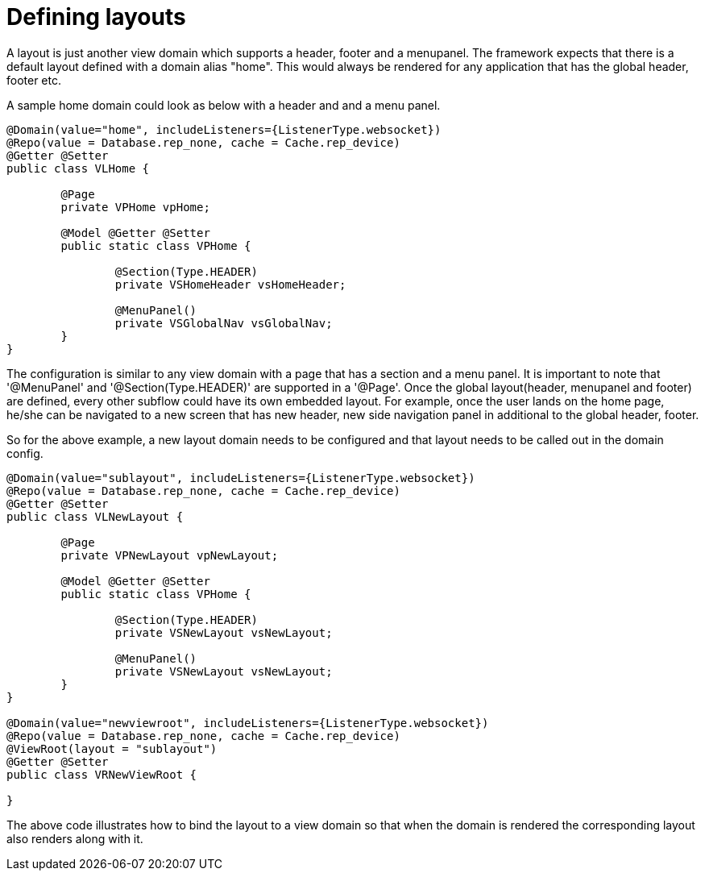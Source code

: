 [[configuration-writing-view-config-layouts]]
= Defining layouts

A layout is just another view domain which supports a header, footer and a menupanel.
The framework expects that there is a default layout defined with a domain alias "home". This would always be rendered for any application that has the global header, footer etc. 

A sample home domain could look as below with a header and and a menu panel.

[source, java]
----
@Domain(value="home", includeListeners={ListenerType.websocket}) 
@Repo(value = Database.rep_none, cache = Cache.rep_device)
@Getter @Setter
public class VLHome {

	@Page
	private VPHome vpHome;
	
	@Model @Getter @Setter
	public static class VPHome {
		
		@Section(Type.HEADER) 
		private VSHomeHeader vsHomeHeader;
		
		@MenuPanel()
		private VSGlobalNav vsGlobalNav;
	}
}
----

The configuration is similar to any view domain with a page that has a section and a menu panel. It is important to note that '@MenuPanel' and '@Section(Type.HEADER)' are supported in a '@Page'.
Once the global layout(header, menupanel and footer) are defined, every other subflow could have its own embedded layout. For example, once the user lands on the home page, he/she can be navigated to a new screen that has new header, new side navigation panel in additional to the global header, footer. 

So for the above example, a new layout domain needs to be configured and that layout needs to be called out in the domain config.

[source, java]
----
@Domain(value="sublayout", includeListeners={ListenerType.websocket}) 
@Repo(value = Database.rep_none, cache = Cache.rep_device)
@Getter @Setter
public class VLNewLayout {

	@Page
	private VPNewLayout vpNewLayout;
	
	@Model @Getter @Setter
	public static class VPHome {
		
		@Section(Type.HEADER) 
		private VSNewLayout vsNewLayout;
		
		@MenuPanel()
		private VSNewLayout vsNewLayout;
	}
}

@Domain(value="newviewroot", includeListeners={ListenerType.websocket}) 
@Repo(value = Database.rep_none, cache = Cache.rep_device)
@ViewRoot(layout = "sublayout")
@Getter @Setter
public class VRNewViewRoot {

}
----

The above code illustrates how to bind the layout to a view domain so that when the domain is rendered the corresponding layout also renders along with it.